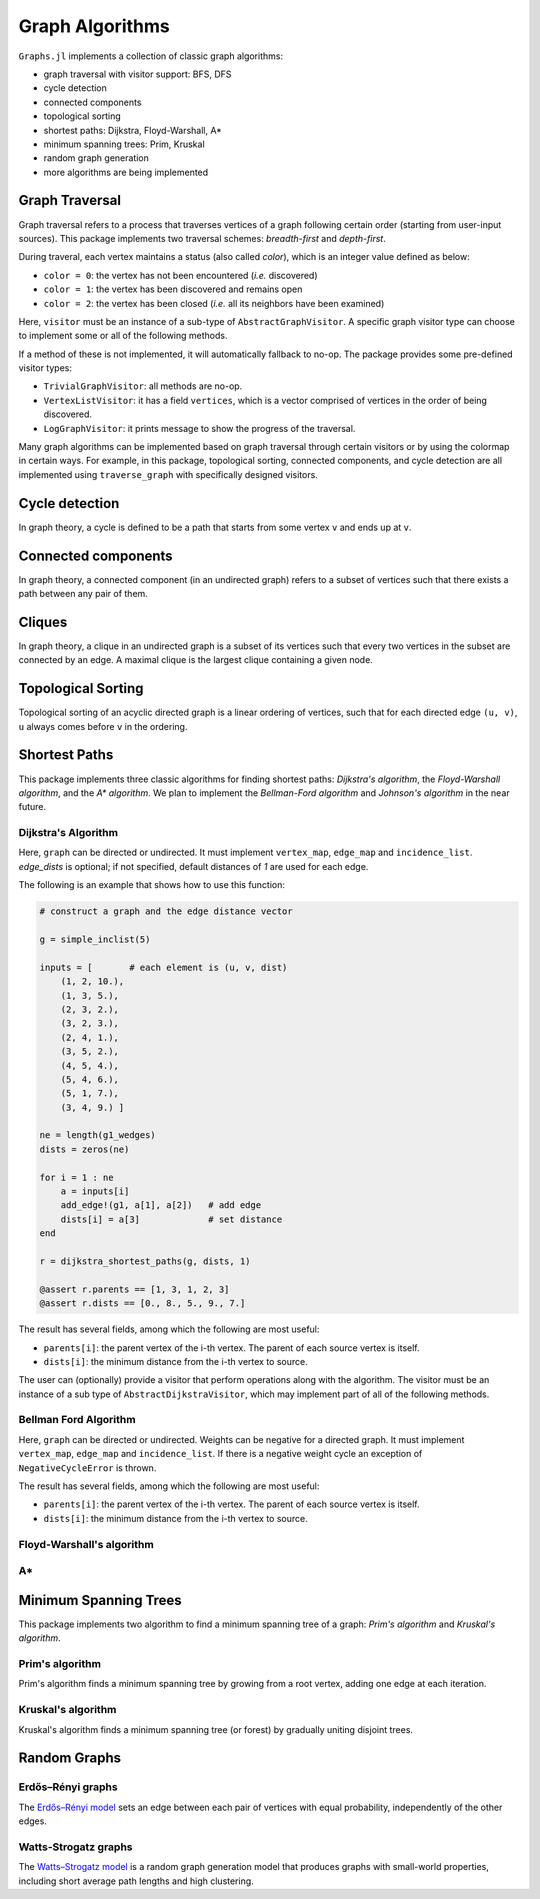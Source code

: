 Graph Algorithms
=================

``Graphs.jl`` implements a collection of classic graph algorithms:

- graph traversal with visitor support: BFS, DFS
- cycle detection
- connected components
- topological sorting
- shortest paths: Dijkstra, Floyd-Warshall, A*
- minimum spanning trees: Prim, Kruskal
- random graph generation
- more algorithms are being implemented


Graph Traversal
---------------

Graph traversal refers to a process that traverses vertices of a graph following certain order (starting from user-input sources). This package implements two traversal schemes: *breadth-first* and *depth-first*.

During traveral, each vertex maintains a status (also called *color*), which is an integer value defined as below:

* ``color = 0``: the vertex has not been encountered (*i.e.* discovered)
* ``color = 1``: the vertex has been discovered and remains open
* ``color = 2``: the vertex has been closed (*i.e.* all its neighbors have been examined)

.. py:function:: traverse_graph(graph, alg, source, visitor[, colormap])

    :param graph:       The input graph, which must implement ``vertex_map`` and ``adjacency_list``.
    :param alg:         The algorithm of traveral, which can be either ``BreadthFirst()`` or ``DepthFirst()``.
    :param source:      The source vertex (or vertices). The traversal starts from here.
    :param visitor:     The visitor which performs certain operations along the traversal.
    :param colormap:    An integer vector that indicates the status of each vertex. If this is input by the user, the status will be written to the input vector, otherwise an internal color vector will be created.
    
Here, ``visitor`` must be an instance of a sub-type of ``AbstractGraphVisitor``. A specific graph visitor type can choose to implement some or all of the following methods.

.. py:function:: discover_vertex!(visitor, v)

    invoked when a vertex ``v`` is encountered for the first time. This function should return whether to continue traversal.
    
.. py:function:: open_vertex!(visitor, v)

    invoked when a vertex ``v`` is about to examine ``v``'s neighbors.
    
.. py:function:: examine_neighbor!(visitor, u, v, color, ecolor)

    invoked when a neighbor/out-going edge is examined. Here ``color`` is the status of ``v``, and ``ecolor`` is the status of the outgoing edge. Edge statuses are currently only considered by depth-first search.
    
.. py:function:: close_vertex!(visitor, v)

     invoked when all neighbors of ``v`` has been examined.

If a method of these is not implemented, it will automatically fallback to no-op. The package provides some pre-defined visitor types:

* ``TrivialGraphVisitor``: all methods are no-op.
* ``VertexListVisitor``: it has a field ``vertices``, which is a vector comprised of vertices in the order of being discovered. 
* ``LogGraphVisitor``: it prints message to show the progress of the traversal.

Many graph algorithms can be implemented based on graph traversal through certain visitors or by using the colormap in certain ways. For example, in this package, topological sorting, connected components, and cycle detection are all implemented using ``traverse_graph`` with specifically designed visitors.


Cycle detection
---------------

In graph theory, a cycle is defined to be a path that starts from some vertex ``v`` and ends up at ``v``. 

.. py:function:: test_cyclic_by_dfs(g)

    Tests whether a graph contains a cycle through depth-first search. It returns ``true`` when it finds a cycle, otherwise ``false``. Here, ``g`` must implement ``vertex_list``, ``vertex_map``, and ``adjacency_list``.
    

Connected components
--------------------

In graph theory, a connected component (in an undirected graph) refers to a subset of vertices such that there exists a path between any pair of them.

.. py:function:: connected_components(g)

    Returns a vector of components, where each component is represented by a vector of vertices. Here, ``g`` must be an undirected graph, and implement ``vertex_list``, ``vertex_map``, and ``adjacency_list``.

Cliques
-------

In graph theory, a clique in an undirected graph is a subset of its vertices
such that every two vertices in the subset are connected by an edge. A maximal
clique is the largest clique containing a given node.

.. py:function:: maximal_cliques(g)

    Returns a vector of maximal cliques, where each maximal clique is represented by a vector of vertices. Here, ``g`` must be an undirected graph, and implement ``vertex_list`` and ``adjacency_list``.
    
Topological Sorting
-------------------

Topological sorting of an acyclic directed graph is a linear ordering of vertices, such that for each directed edge ``(u, v)``, ``u`` always comes before ``v`` in the ordering. 

.. py:function:: topological_sort_by_dfs(g)

    Returns a topological sorting of the vertices in ``g`` in the form of a vector of vertices. Here, ``g`` may be directed or undirected, and implement ``vertex_list``, ``vertex_map``, and ``adjacency_list``.
    
    
Shortest Paths
---------------

This package implements three classic algorithms for finding shortest paths:
*Dijkstra's algorithm*, the *Floyd-Warshall algorithm*, and the *A\*
algorithm*. We plan to implement the *Bellman-Ford algorithm* and *Johnson's
algorithm* in the near future.

Dijkstra's Algorithm
~~~~~~~~~~~~~~~~~~~~

.. py:function:: dijkstra_shortest_paths(graph, edge_dists, source[, visitor])

    Performs Dijkstra's algorithm to find shortest paths to all vertices from input sources. 
    
    :param graph:       The input graph
    :param edge_dists:  The vector of edge distances or an edge
			property inspector.
    :param source:      The source vertex (or vertices)
    :param visitor:     An visitor instance
    
    :returns:           An instance of ``DijkstraStates`` that encapsulates the results.
    
Here, ``graph`` can be directed or undirected. It must implement
``vertex_map``, ``edge_map`` and ``incidence_list``. `edge_dists` is optional; if not specified, 
default distances of `1` are used for each edge.

The following is an example that shows how to use this function:

.. code-block:: python

    # construct a graph and the edge distance vector

    g = simple_inclist(5)

    inputs = [       # each element is (u, v, dist)
        (1, 2, 10.),
        (1, 3, 5.),
        (2, 3, 2.),
        (3, 2, 3.),
        (2, 4, 1.),
        (3, 5, 2.),
        (4, 5, 4.),
        (5, 4, 6.),
        (5, 1, 7.),
        (3, 4, 9.) ]

    ne = length(g1_wedges)
    dists = zeros(ne)
    
    for i = 1 : ne
        a = inputs[i]
        add_edge!(g1, a[1], a[2])   # add edge
        dists[i] = a[3]             # set distance 
    end

    r = dijkstra_shortest_paths(g, dists, 1)

    @assert r.parents == [1, 3, 1, 2, 3]
    @assert r.dists == [0., 8., 5., 9., 7.]

The result has several fields, among which the following are most useful:

* ``parents[i]``:  the parent vertex of the i-th vertex. The parent of each source vertex is itself.
* ``dists[i]``:  the minimum distance from the i-th vertex to source.

The user can (optionally) provide a visitor that perform operations along with the algorithm. The visitor must be an instance of a sub type of ``AbstractDijkstraVisitor``, which may implement part of all of the following methods.

.. py:function:: discover_vertex!(visitor, u, v, d)

    Invoked when a new vertex ``v`` is first discovered (from the parent ``u``). ``d`` is the initial distance from ``v`` to source. 
    
.. py:function:: include_vertex!(visitor, u, v, d)   

    Invoked when the distance of a vertex is determined (at the point ``v`` is popped from the heap). This function should return whether to continue the procedure. One can use a visitor to terminate the algorithm earlier by letting this function return ``false`` under certain conditions.
    
.. py:function:: update_vertex!(visitor, u, v, d)

    Invoked when the distance to a vertex is updated (relaxed).
    
.. py:function:: close_vertex!(visitor, u, v, d)

    Invoked when a vertex is closed (all its neighbors have been examined).


Bellman Ford Algorithm
~~~~~~~~~~~~~~~~~~~~

.. py:function:: bellman_ford_shortest_paths(graph, edge_dists, source)

    Performs Bellman Ford algorithm to find shortest paths to all vertices from input sources. 
    
    :param graph:       The input graph
    :param edge_dists:  The vector of edge distances or an edge
			property inspector.
    :param source:      The source vertex (or vertices)
    
    :returns:           An instance of ``BellmanFordStates`` that encapsulates the results.
    
Here, ``graph`` can be directed or undirected. Weights can be negative
for a directed graph. It must implement
``vertex_map``, ``edge_map`` and ``incidence_list``.  If there is a
negative weight cycle an exception of ``NegativeCycleError`` is thrown.

The result has several fields, among which the following are most useful:

* ``parents[i]``:  the parent vertex of the i-th vertex. The parent of each source vertex is itself.
* ``dists[i]``:  the minimum distance from the i-th vertex to source.

.. py:function:: has_negative_edge_cycle(graph, edge_dists)

		 Tests if the graph has a negative weight cycle.

    :param graph:       The input graph
    :param edge_dists:  The vector of edge distances or an edge
			property inspector.
    :returns: ``true`` if there is a negative weight cycle, ``false`` otherwise.e

Floyd-Warshall's algorithm
~~~~~~~~~~~~~~~~~~~~~~~~~~~

.. py:function:: floyd_warshall(dists)

    Performs Floyd-Warshall algorithm to compute shortest path lengths between each pair of vertices. 
    
    :param dists: The edge distance matrix. 
    :returns: The matrix of shortest path lengths.
    
.. py:function:: floyd_warshall!(dists)

    Performs Floyd-Warshall algorithm inplace, updating an edge distance matrix into a matrix of shortest path lengths.
    
.. py:function:: floyd_warshall!(dists, nexts)

    Performs Floyd-Warshall algorithm inplace, and writes the next-hop matrix. When this function finishes, ``nexts[i,j]`` is the next hop of ``i`` along the shortest path from ``i`` to ``j``. One can reconstruct the shortest path based on this matrix. 


A*
~~

.. py:function:: shortest_path(graph, dists, s, t[, heuristic])

    Find the shortest path between vertices ``s`` and ``t`` of ``graph`` using Hart, Nilsson and Raphael's `A* algorithm <http://en.wikipedia.org/wiki/A*_search_algorithm>`_.

    :param graph: the input graph
    :param dists: the edge distance matrix or an edge property inspector
    :param s: the start vertex
    :param t: the end vertex
    :param heuristic: a function underestimating the distance from its input node to ``t``.

    :returns: an array of edges representing the shortest path.

Minimum Spanning Trees
-----------------------

This package implements two algorithm to find a minimum spanning tree of a graph: *Prim's algorithm* and *Kruskal's algorithm*. 

Prim's algorithm
~~~~~~~~~~~~~~~~~

Prim's algorithm finds a minimum spanning tree by growing from a root vertex, adding one edge at each iteration. 

.. py:function:: prim_minimum_spantree(graph, eweights, root)

    Perform Prim's algorithm to find a minimum spanning tree. 
    
    :param graph:       the input graph
    :param eweights:    the edge weights (a vector or an edge property inspector)
    :param root:        the root vertex
    
    :returns:   ``(re, rw)``, where ``re`` is a vector of edges that constitute the resultant tree, and ``rw`` is the vector of corresponding edge weights. 


Kruskal's algorithm
~~~~~~~~~~~~~~~~~~~~

Kruskal's algorithm finds a minimum spanning tree (or forest) by gradually uniting disjoint trees.

.. py:function:: kruskal_minimum_spantree(graph, eweights[, K=1])

    :param graph:       the input graph
    :param eweights:    the edge weights (a vector or an edge property inspector)
    :param K:           the number of trees in the resultant forest. If ``K = 1``, it ends up with a tree. This argument is optional. By default, it is set to ``1``.
    
    :returns:   ``(re, rw)``, where ``re`` is a vector of edges that constitute the resultant tree, and ``rw`` is the vector of corresponding edge weights. 


Random Graphs
-------------

Erdős–Rényi graphs
~~~~~~~~~~~~~~~~~~

The `Erdős–Rényi model <https://en.wikipedia.org/wiki/Erd%C5%91s%E2%80%93R%C3%A9nyi_model>`_ sets an edge between each pair of vertices with equal
probability, independently of the other edges.

.. py:function:: erdos_renyi_graph(g, n, p[; has_self_loops=false])

    Add edges between vertices 1:n of graph ``g`` randomly, adding each possible edge with probability ``p`` independently of all others.

    :param g:           the input graph
    :param n:           the number of vertices between which to add edges
    :param p:           the probability with which to add each edge
    :param has_self_loops:      whether to consider edges ``v -> v``.

    :returns: the graph ``g``.

.. py:function:: erdos_renyi_graph(n, p[, has_self_loops=false])

    Convenience function to construct an ``n``-vertex Erdős–Rényi graph as an incidence list.

Watts-Strogatz graphs
~~~~~~~~~~~~~~~~~~~~~

The `Watts–Strogatz
model <https://en.wikipedia.org/wiki/Watts_and_Strogatz_model>`_ is a random
graph generation model that produces graphs with small-world properties,
including short average path lengths and high clustering.

.. py:function:: watts_strogatz_graph(g, n, k, beta)

    Adjust the edges between vertices 1:n of the graph ``g`` in accordance with the Watts-Strogatz model.

    :param g:           the input graph
    :param n:           the number of vertices between which to adjust edges
    :param k:           the base degree of each vertex (n > k, k >= 2, k must be even.)
    :param beta:        the probability of each edge being "rewired".

    :returns: the graph ``g``.

.. py:function:: watts_strogatz_graph(n, k, beta)

    Convenience function to construct an ``n``-vertex Watts-Strogatz graph as an incidence list.
